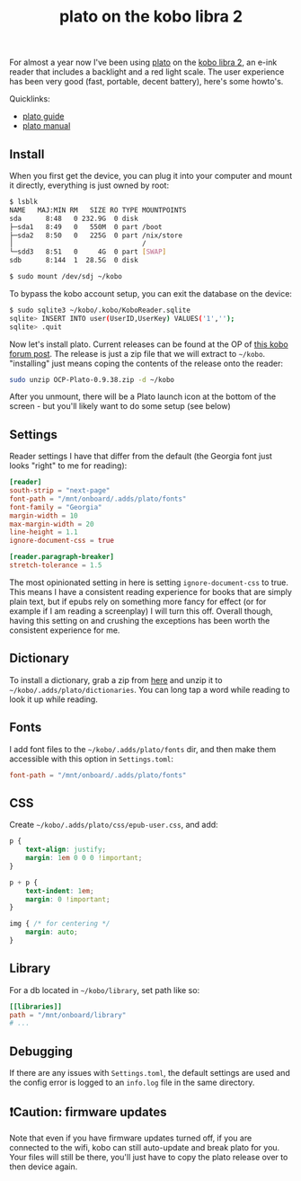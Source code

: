 #+title: plato on the kobo libra 2
#+title_extra: I caught the reading bug again
#+post_type: post
#+filetags:
#+rss_title:
#+pubdate: <2023-06-11>

# todo: this post should have a "just do the thing" script

For almost a year now I've been using [[https://github.com/baskerville/plato][plato]] on the [[https://us.kobobooks.com/products/kobo-libra-2][kobo libra 2]], an e-ink reader
that includes a backlight and a red light scale. The user experience has been
very good (fast, portable, decent battery), here's some howto's.

Quicklinks:

- [[https://github.com/baskerville/plato/blob/master/doc/GUIDE.md][plato guide]]
- [[https://github.com/baskerville/plato/blob/master/doc/MANUAL.md][plato manual]]

** Install

When you first get the device, you can plug it into your computer and mount it
directly, everything is just owned by root:

#+begin_src sh
$ lsblk
NAME   MAJ:MIN RM   SIZE RO TYPE MOUNTPOINTS
sda      8:48   0 232.9G  0 disk
├─sda1   8:49   0   550M  0 part /boot
├─sda2   8:50   0   225G  0 part /nix/store
│                                /
└─sdd3   8:51   0     4G  0 part [SWAP]
sdb      8:144  1  28.5G  0 disk

$ sudo mount /dev/sdj ~/kobo
#+end_src

To bypass the kobo account setup, you can exit the database on the device:

#+begin_src sh
$ sudo sqlite3 ~/kobo/.kobo/KoboReader.sqlite
sqlite> INSERT INTO user(UserID,UserKey) VALUES('1','');
sqlite> .quit
#+end_src

Now let's install plato. Current releases can be found at the OP of [[https://www.mobileread.com/forums/showthread.php?t=314220][this kobo
forum post]]. The release is just a zip file that we will extract to ~~/kobo~.
"installing" just means coping the contents of the release onto the reader:

#+begin_src sh
sudo unzip OCP-Plato-0.9.38.zip -d ~/kobo
#+end_src

After you unmount, there will be a Plato launch icon at the bottom of the
screen - but you'll likely want to do some setup (see below)

** Settings

Reader settings I have that differ from the default (the Georgia font
just looks "right" to me for reading):

#+begin_src toml
[reader]
south-strip = "next-page"
font-path = "/mnt/onboard/.adds/plato/fonts"
font-family = "Georgia"
margin-width = 10
max-margin-width = 20
line-height = 1.1
ignore-document-css = true

[reader.paragraph-breaker]
stretch-tolerance = 1.5
#+end_src

The most opinionated setting in here is setting ~ignore-document-css~ to true.
This means I have a consistent reading experience for books that are simply
plain text, but if epubs rely on something more fancy for effect (or for example
if I am reading a screenplay) I will turn this off. Overall though, having this
setting on and crushing the exceptions has been worth the consistent experience
for me.

** Dictionary

To install a dictionary, grab a zip from [[https://tuxor1337.frama.io/firedict/dictionaries.html][here]] and unzip it to
~~/kobo/.adds/plato/dictionaries~. You can long tap a word while reading to look
it up while reading.

** Fonts

I add font files to the ~~/kobo/.adds/plato/fonts~ dir, and then make them
accessible with this option in ~Settings.toml~:

#+begin_src toml
font-path = "/mnt/onboard/.adds/plato/fonts"
#+end_src

** CSS

Create ~~/kobo/.adds/plato/css/epub-user.css~, and add:

#+begin_src css
p {
    text-align: justify;
    margin: 1em 0 0 0 !important;
}

p + p {
    text-indent: 1em;
    margin: 0 !important;
}

img { /* for centering */
    margin: auto;
}
#+end_src

** Library

For a db located in  ~~/kobo/library~, set path like so:

#+begin_src toml
[[libraries]]
path = "/mnt/onboard/library"
# ...
#+end_src

** Debugging

If there are any issues with ~Settings.toml~, the default settings are used and
the config error is logged to an ~info.log~ file in the same directory.

** ❗Caution: firmware updates

Note that even if you have firmware updates turned off, if you are connected to
the wifi, kobo can still auto-update and break plato for you. Your files will
still be there, you'll just have to copy the plato release over to then device again.
